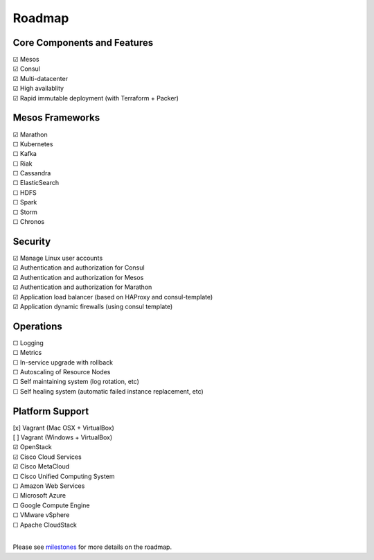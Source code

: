 Roadmap
=======

Core Components and Features
--------
| |x| Mesos
| |x| Consul
| |x| Multi-datacenter
| |x| High availablity
| |x| Rapid immutable deployment (with Terraform + Packer)

Mesos Frameworks
--------
| |x| Marathon
| |_| Kubernetes
| |_| Kafka
| |_| Riak
| |_| Cassandra
| |_| ElasticSearch
| |_| HDFS
| |_| Spark
| |_| Storm
| |_| Chronos

Security
--------
| |x| Manage Linux user accounts
| |x| Authentication and authorization for Consul
| |x| Authentication and authorization for Mesos
| |x| Authentication and authorization for Marathon
| |x| Application load balancer (based on HAProxy and consul-template)
| |x| Application dynamic firewalls (using consul template)

Operations
--------
| |_| Logging
| |_| Metrics
| |_| In-service upgrade with rollback
| |_| Autoscaling of Resource Nodes
| |_| Self maintaining system (log rotation, etc)
| |_| Self healing system (automatic failed instance replacement, etc)

Platform Support
--------
| [x] Vagrant (Mac OSX + VirtualBox)
| [ ] Vagrant (Windows + VirtualBox)
| |x| OpenStack
| |x| Cisco Cloud Services
| |x| Cisco MetaCloud
| |_| Cisco Unified Computing System
| |_| Amazon Web Services
| |_| Microsoft Azure
| |_| Google Compute Engine
| |_| VMware vSphere
| |_| Apache CloudStack
|

Please see milestones_ for more details on the roadmap.

.. _milestones: https://github.com/CiscoCloud/microservices-infrastructure/milestones
.. |_| unicode:: U+2610
.. |x| unicode:: U+2611

